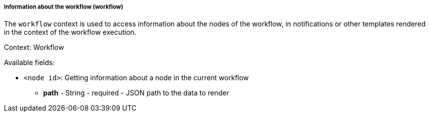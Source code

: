 [[templating-renderable-workflow]]
===== Information about the workflow (workflow)

The `workflow` context is used to access information about the nodes of the workflow, in notifications or other templates rendered in the context of the workflow execution.

Context: Workflow

Available fields:

* `<node id>`: Getting information about a node in the current workflow

** **path** - String - required - JSON path to the data to render


